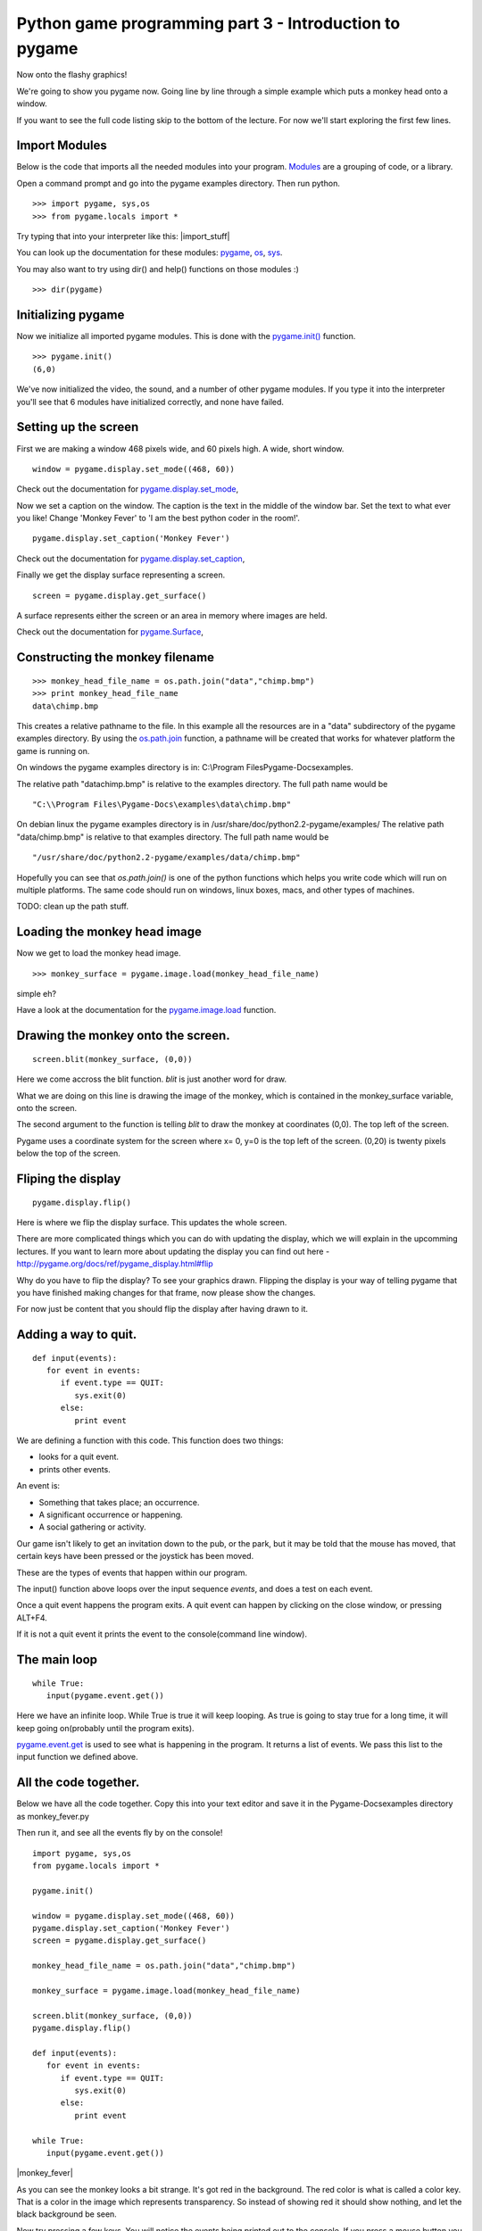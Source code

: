 Python game programming part 3 - Introduction to pygame
=======================================================


Now onto the flashy graphics!

We're going to show you pygame now. Going line by line through a simple
example which puts a monkey head onto a window.

If you want to see the full code listing skip to the bottom of the
lecture. For now we'll start exploring the first few lines.


Import Modules
--------------

Below is the code that imports all the needed modules into your program.
`Modules <http://www.honors.montana.edu/%7Ejjc/easytut/easytut/node14.html>`__
are a grouping of code, or a library.

Open a command prompt and go into the pygame examples directory. Then
run python.

::

   >>> import pygame, sys,os
   >>> from pygame.locals import *

Try typing that into your interpreter like this: |import_stuff|

You can look up the documentation for these modules:
`pygame <http://pygame.org/docs/ref/pygame.html>`__,
`os <http://python.org/doc/current/lib/module-os.html>`__,
`sys <http://python.org/doc/current/lib/module-sys.html>`__.

You may also want to try using dir() and help() functions on those
modules :)

::

   >>> dir(pygame)


Initializing pygame
-------------------

Now we initialize all imported pygame modules. This is done with the
`pygame.init() <http://pygame.org/docs/ref/pygame.html#init>`__
function.

::

   >>> pygame.init()
   (6,0)

We've now initialized the video, the sound, and a number of other pygame
modules. If you type it into the interpreter you'll see that 6 modules
have initialized correctly, and none have failed.


Setting up the screen
---------------------

First we are making a window 468 pixels wide, and 60 pixels high. A
wide, short window.

::

   window = pygame.display.set_mode((468, 60))

Check out the documentation for
`pygame.display.set_mode <http://pygame.org/docs/ref/pygame_display.html#set_mode>`__,

Now we set a caption on the window. The caption is the text in the
middle of the window bar. Set the text to what ever you like! Change
'Monkey Fever' to 'I am the best python coder in the room!'.

::

   pygame.display.set_caption('Monkey Fever')

Check out the documentation for
`pygame.display.set_caption <http://pygame.org/docs/ref/pygame_display.html#set_caption>`__,

Finally we get the display surface representing a screen.

::

   screen = pygame.display.get_surface()

A surface represents either the screen or an area in memory where images
are held.

Check out the documentation for
`pygame.Surface <http://pygame.org/docs/ref/Surface.html>`__,


Constructing the monkey filename
--------------------------------

::

   >>> monkey_head_file_name = os.path.join("data","chimp.bmp")
   >>> print monkey_head_file_name
   data\chimp.bmp

This creates a relative pathname to the file. In this example all the
resources are in a "data" subdirectory of the pygame examples directory.
By using the
`os.path.join <http://python.org/doc/current/lib/module-os.path.html>`__
function, a pathname will be created that works for whatever platform
the game is running on.

On windows the pygame examples directory is in: C:\\Program
Files\Pygame-Docs\examples\.

The relative path "data\chimp.bmp" is relative to the examples
directory. The full path name would be

::

   "C:\\Program Files\Pygame-Docs\examples\data\chimp.bmp"

On debian linux the pygame examples directory is in
/usr/share/doc/python2.2-pygame/examples/ The relative path
"data/chimp.bmp" is relative to that examples directory. The full path
name would be

::

   "/usr/share/doc/python2.2-pygame/examples/data/chimp.bmp"

Hopefully you can see that *os.path.join()* is one of the python
functions which helps you write code which will run on multiple
platforms. The same code should run on windows, linux boxes, macs, and
other types of machines.


TODO: clean up the path stuff.


Loading the monkey head image
-----------------------------

Now we get to load the monkey head image.

::

   >>> monkey_surface = pygame.image.load(monkey_head_file_name)

simple eh?

Have a look at the documentation for the
`pygame.image.load <http://pygame.org/docs/ref/pygame_image.html#load>`__
function.


Drawing the monkey onto the screen.
-----------------------------------

::

   screen.blit(monkey_surface, (0,0))

Here we come accross the blit function. *blit* is just another word for
draw.

What we are doing on this line is drawing the image of the monkey, which
is contained in the monkey_surface variable, onto the screen.

The second argument to the function is telling *blit* to draw the monkey
at coordinates (0,0). The top left of the screen.

Pygame uses a coordinate system for the screen where x= 0, y=0 is the
top left of the screen. (0,20) is twenty pixels below the top of the
screen.


Fliping the display
-------------------

::

   pygame.display.flip()

Here is where we flip the display surface. This updates the whole
screen.

There are more complicated things which you can do with updating the
display, which we will explain in the upcomming lectures. If you want to
learn more about updating the display you can find out here -
http://pygame.org/docs/ref/pygame_display.html#flip

Why do you have to flip the display? To see your graphics drawn.
Flipping the display is your way of telling pygame that you have
finished making changes for that frame, now please show the changes.

For now just be content that you should flip the display after having
drawn to it.


Adding a way to quit.
---------------------

::

   def input(events):
      for event in events:
         if event.type == QUIT:
            sys.exit(0)
         else:
            print event

We are defining a function with this code. This function does two
things:

-  looks for a quit event.
-  prints other events.

An event is:

-  Something that takes place; an occurrence.
-  A significant occurrence or happening.
-  A social gathering or activity.

Our game isn't likely to get an invitation down to the pub, or the park,
but it may be told that the mouse has moved, that certain keys have been
pressed or the joystick has been moved.

These are the types of events that happen within our program.

The input() function above loops over the input sequence *events*, and
does a test on each event.

Once a quit event happens the program exits. A quit event can happen by
clicking on the close window, or pressing ALT+F4.

If it is not a quit event it prints the event to the console(command
line window).


The main loop
-------------

::

   while True:
      input(pygame.event.get())

Here we have an infinite loop. While True is true it will keep looping.
As true is going to stay true for a long time, it will keep going
on(probably until the program exits).

`pygame.event.get <http://pygame.org/docs/ref/event.html#pygame.event.get>`__
is used to see what is happening in the program. It returns a list of
events. We pass this list to the input function we defined above.


All the code together.
----------------------

Below we have all the code together. Copy this into your text editor and
save it in the Pygame-Docs\examples directory as monkey_fever.py

Then run it, and see all the events fly by on the console!

::

   import pygame, sys,os
   from pygame.locals import *

   pygame.init()

   window = pygame.display.set_mode((468, 60))
   pygame.display.set_caption('Monkey Fever')
   screen = pygame.display.get_surface()

   monkey_head_file_name = os.path.join("data","chimp.bmp")

   monkey_surface = pygame.image.load(monkey_head_file_name)

   screen.blit(monkey_surface, (0,0))
   pygame.display.flip()

   def input(events):
      for event in events:
         if event.type == QUIT:
            sys.exit(0)
         else:
            print event

   while True:
      input(pygame.event.get())

|monkey_fever|

As you can see the monkey looks a bit strange. It's got red in the
background. The red color is what is called a color key. That is a color
in the image which represents transparency. So instead of showing red it
should show nothing, and let the black background be seen.

Now try pressing a few keys. You will notice the events being printed
out to the console. If you press a mouse button you will get events for
that. If you move the mouse you will get events.

Read the pygame docs for events, they are quite good -
http://pygame.org/docs/ref/event.html


Exercises
---------


Move the head
~~~~~~~~~~~~~

-  Make the monkeys head be drawn 35 pixels to the right. Then make it
   drawn 40 pixels from the top of the window.


Quit on any key pressed
~~~~~~~~~~~~~~~~~~~~~~~

-  Find out how to make the program quit when you press any key. Once
   you find out, make your program quit when any key is pressed.


Find the size of the monkey surface
~~~~~~~~~~~~~~~~~~~~~~~~~~~~~~~~~~~



-  Print to the console the size of the monkey surface.


Move the head when pressing a key
~~~~~~~~~~~~~~~~~~~~~~~~~~~~~~~~~

-  When pressing the 's' key make the monkey move to x = 0 and y =0.
   Make it move to x = 35 y = 40 when the 'd' key is pressed.


Read pygame examples
~~~~~~~~~~~~~~~~~~~~

-  Read through some of the pygame examples. Run them see what they do.
   You probably won't understand them all, but you will likely get a
   feel for some other pygame code. For those new to python you should
   also have a read through some of the python tutorials:

   -  http://python.org/doc/current/tut/tut.html

   -  http://python.org/doc/Intros.html


Next
~~~~

In the next article I will be showing you:

-  how to load and play sounds,
-  some more advanced stuff with updating the display,
-  how to load color keys in images properly.
-  an introduction to the pygame sprite class.

Until next time. Have fun!

`Part Four <_04_pygame_more>`__
